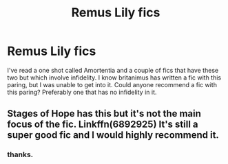 #+TITLE: Remus Lily fics

* Remus Lily fics
:PROPERTIES:
:Author: Amata69
:Score: 3
:DateUnix: 1565981030.0
:DateShort: 2019-Aug-16
:FlairText: Request
:END:
I've read a one shot called Amortentia and a couple of fics that have these two but which involve infidelity. I know britanimus has written a fic with this paring, but I was unable to get into it. Could anyone recommend a fic with this paring? Preferably one that has no infidelity in it.


** Stages of Hope has this but it's not the main focus of the fic. Linkffn(6892925) It's still a super good fic and I would highly recommend it.
:PROPERTIES:
:Author: bex1399
:Score: 1
:DateUnix: 1565990428.0
:DateShort: 2019-Aug-17
:END:

*** thanks.
:PROPERTIES:
:Author: Amata69
:Score: 1
:DateUnix: 1566025209.0
:DateShort: 2019-Aug-17
:END:

